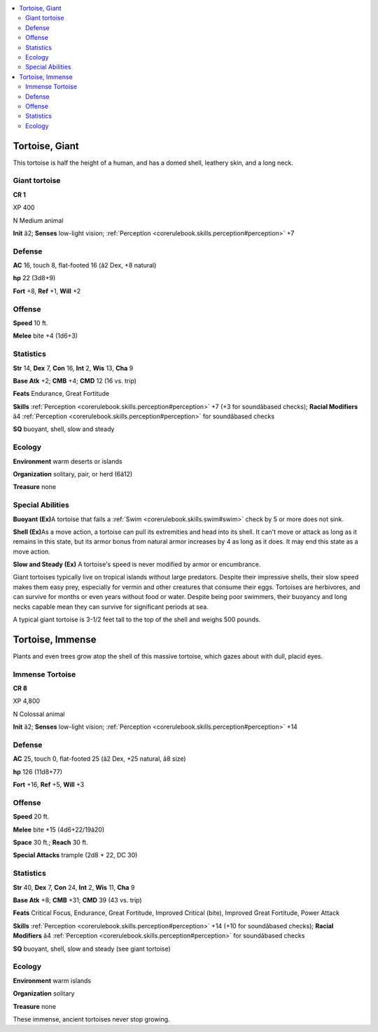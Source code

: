 
.. _`bestiary4.tortoise`:

.. contents:: \ 

.. _`bestiary4.tortoise#tortoise_giant`:

Tortoise, Giant
****************

This tortoise is half the height of a human, and has a domed shell, leathery skin, and a long neck.

.. _`bestiary4.tortoise#giant_tortoise`:

Giant tortoise
===============

**CR 1** 

XP 400

N Medium animal

\ **Init**\  â2; \ **Senses**\  low-light vision; :ref:`Perception <corerulebook.skills.perception#perception>`\  +7

.. _`bestiary4.tortoise#defense`:

Defense
========

\ **AC**\  16, touch 8, flat-footed 16 (â2 Dex, +8 natural)

\ **hp**\  22 (3d8+9)

\ **Fort**\  +8, \ **Ref**\  +1, \ **Will**\  +2

.. _`bestiary4.tortoise#offense`:

Offense
========

\ **Speed**\  10 ft.

\ **Melee**\  bite +4 (1d6+3)

.. _`bestiary4.tortoise#statistics`:

Statistics
===========

\ **Str**\  14, \ **Dex**\  7, \ **Con**\  16, \ **Int**\  2, \ **Wis**\  13, \ **Cha**\  9

\ **Base Atk**\  +2; \ **CMB**\  +4; \ **CMD**\  12 (16 vs. trip)

\ **Feats**\  Endurance, Great Fortitude

\ **Skills**\  :ref:`Perception <corerulebook.skills.perception#perception>`\  +7 (+3 for soundâbased checks); \ **Racial Modifiers**\  â4 :ref:`Perception <corerulebook.skills.perception#perception>`\  for soundâbased checks

\ **SQ**\  buoyant, shell, slow and steady

.. _`bestiary4.tortoise#ecology`:

Ecology
========

\ **Environment**\  warm deserts or islands

\ **Organization**\  solitary, pair, or herd (6â12)

\ **Treasure**\  none

.. _`bestiary4.tortoise#special_abilities`:

Special Abilities
==================

\ **Buoyant (Ex)**\ A tortoise that fails a :ref:`Swim <corerulebook.skills.swim#swim>`\  check by 5 or more does not sink.

\ **Shell (Ex)**\ As a move action, a tortoise can pull its extremities and head into its shell. It can't move or attack as long as it remains in this state, but its armor bonus from natural armor increases by 4 as long as it does. It may end this state as a move action.

\ **Slow and Steady (Ex)**\  A tortoise's speed is never modified by armor or encumbrance.

Giant tortoises typically live on tropical islands without large predators. Despite their impressive shells, their slow speed makes them easy prey, especially for vermin and other creatures that consume their eggs. Tortoises are herbivores, and can survive for months or even years without food or water. Despite being poor swimmers, their buoyancy and long necks capable mean they can survive for significant periods at sea.

A typical giant tortoise is 3-1/2 feet tall to the top of the shell and weighs 500 pounds.

.. _`bestiary4.tortoise#tortoise_immense`:

Tortoise, Immense
******************

Plants and even trees grow atop the shell of this massive tortoise, which gazes about with dull, placid eyes.

.. _`bestiary4.tortoise#immense_tortoise`:

Immense Tortoise
=================

**CR 8** 

XP 4,800

N Colossal animal

\ **Init**\  â2; \ **Senses**\  low-light vision; :ref:`Perception <corerulebook.skills.perception#perception>`\  +14

Defense
========

\ **AC**\  25, touch 0, flat-footed 25 (â2 Dex, +25 natural, â8 size)

\ **hp**\  126 (11d8+77)

\ **Fort**\  +16, \ **Ref**\  +5, \ **Will**\  +3

Offense
========

\ **Speed**\  20 ft.

\ **Melee**\  bite +15 (4d6+22/19â20)

\ **Space**\  30 ft.; \ **Reach**\  30 ft.

\ **Special Attacks**\  trample (2d8 + 22, DC 30)

Statistics
===========

\ **Str**\  40, \ **Dex**\  7, \ **Con**\  24, \ **Int**\  2, \ **Wis**\  11, \ **Cha**\  9

\ **Base Atk**\  +8; \ **CMB**\  +31; \ **CMD**\  39 (43 vs. trip)

\ **Feats**\  Critical Focus, Endurance, Great Fortitude, Improved Critical (bite), Improved Great Fortitude, Power Attack

\ **Skills**\  :ref:`Perception <corerulebook.skills.perception#perception>`\  +14 (+10 for soundâbased checks); \ **Racial Modifiers**\  â4 :ref:`Perception <corerulebook.skills.perception#perception>`\  for soundâbased checks

\ **SQ**\  buoyant, shell, slow and steady (see giant tortoise)

Ecology
========

\ **Environment**\  warm islands

\ **Organization**\  solitary

\ **Treasure**\  none

These immense, ancient tortoises never stop growing.
